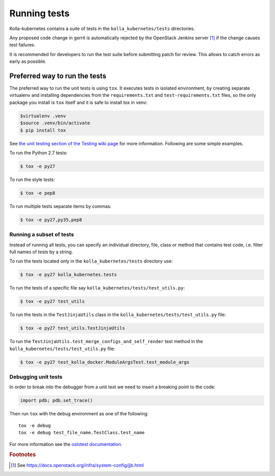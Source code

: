 .. _running-tests:

=============
Running tests
=============

Kolla-kubernetes contains a suite of tests in the ``kolla_kubernetes/tests``
directories.

Any proposed code change in gerrit is automatically rejected by the OpenStack
Jenkins server [#f1]_ if the change causes test failures.

It is recommended for developers to run the test suite before submitting patch
for review. This allows to catch errors as early as possible.

Preferred way to run the tests
~~~~~~~~~~~~~~~~~~~~~~~~~~~~~~

The preferred way to run the unit tests is using ``tox``. It executes tests in
isolated environment, by creating separate virtualenv and installing
dependencies from the ``requirements.txt`` and ``test-requirements.txt`` files,
so the only package you install is ``tox`` itself and it is safe to install tox in venv:

.. code-block:: console

    $virtualenv .venv
    $source .venv/bin/activate
    $ pip install tox

See `the unit testing section of the Testing wiki page`_ for more information.
Following are some simple examples.

To run the Python 2.7 tests:

.. code-block:: console

    $ tox -e py27

To run the style tests:

.. code-block:: console

    $ tox -e pep8

To run multiple tests separate items by commas:

.. code-block:: console

    $ tox -e py27,py35,pep8

.. _the unit testing section of the Testing wiki page: https://wiki.openstack.org/wiki/Testing#Unit_Tests

Running a subset of tests
-------------------------

Instead of running all tests, you can specify an individual directory, file,
class or method that contains test code, i.e. filter full names of tests by a
string.

To run the tests located only in the ``kolla_kubernetes/tests``
directory use:

.. code-block:: console

    $ tox -e py27 kolla_kubernetes.tests

To run the tests of a specific file say ``kolla_kubernetes/tests/test_utils.py``:

.. code-block:: console

    $ tox -e py27 test_utils

To run the tests in the ``TestJinjaUtils`` class in
the ``kolla_kubernetes/tests/test_utils.py`` file:

.. code-block:: console

    $ tox -e py27 test_utils.TestJinjaUtils

To run the ``TestJinjaUtils.test_merge_configs_and_self_render`` test method in
the ``kolla_kubernetes/tests/test_utils.py`` file:

.. code-block:: console

    $ tox -e py27 test_kolla_docker.ModuleArgsTest.test_module_args

Debugging unit tests
------------------------

In order to break into the debugger from a unit test we need to insert
a breaking point to the code:

.. code-block:: python

  import pdb; pdb.set_trace()

Then run ``tox`` with the debug environment as one of the following::

  tox -e debug
  tox -e debug test_file_name.TestClass.test_name

For more information see the `oslotest documentation
<https://docs.openstack.org/oslotest/latest/#debugging-with-oslo-debug-helper>`_.


.. rubric:: Footnotes

.. [#f1] See https://docs.openstack.org/infra/system-config/jjb.html


